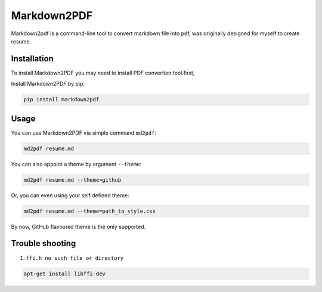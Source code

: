 Markdown2PDF
============

Markdown2pdf is a command-line tool to convert markdown file into pdf,
was originally designed for myself to create resume.


Installation
------------

To install Markdown2PDF you may need to install PDF convertion tool first,

Install Markdown2PDF by pip:

.. code-block:: shell

    pip install markdown2pdf


Usage
-----

You can use Markdown2PDF via simple command ``md2pdf``:

.. code-block:: shell

    md2pdf resume.md

You can also appoint a theme by argument ``--theme``:

.. code-block:: shell

    md2pdf resume.md --theme=github

Or, you can even using your self defined theme:

.. code-block:: shell

    md2pdf resume.md --theme=path_to_style.css

By now, GitHub flavoured theme is the only supported.


Trouble shooting
----------------

1. ``ffi.h no such file or directory``

.. code-block:: shell

    apt-get install libffi-dev
